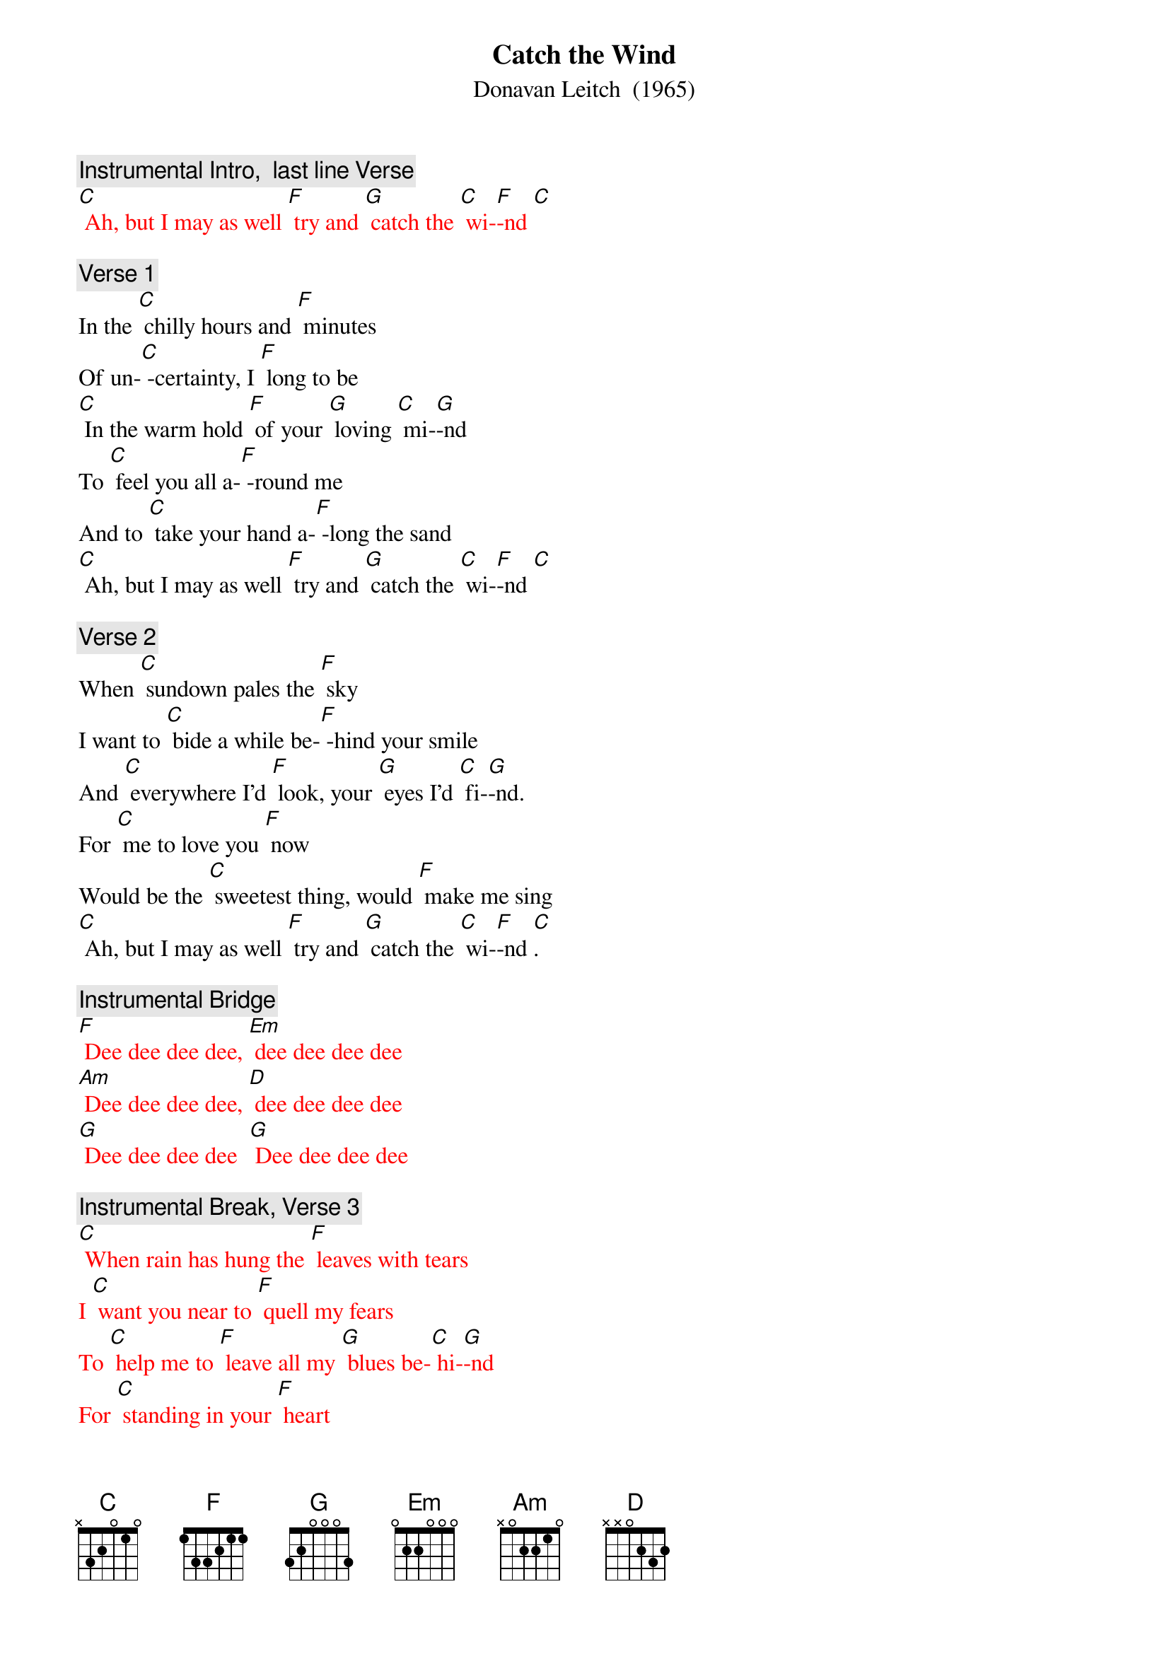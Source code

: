 {t: Catch the Wind}
{st:	Donavan Leitch  (1965)}

{c: Instrumental Intro,  last line Verse}
{textcolour: red}
[C] Ah, but I may as well [F] try and [G] catch the [C] wi-[F]-nd [C]
{textcolour}

{c: Verse 1}
In the [C] chilly hours and [F] minutes
Of un-[C] -certainty, I [F] long to be
[C] In the warm hold [F] of your [G] loving [C] mi-[G]-nd
To [C] feel you all a-[F] -round me
And to [C] take your hand a-[F] -long the sand
[C] Ah, but I may as well [F] try and [G] catch the [C] wi-[F]-nd [C]

{c: Verse 2}
When [C] sundown pales the [F] sky
I want to [C] bide a while be-[F] -hind your smile
And [C] everywhere I'd [F] look, your [G] eyes I'd [C] fi-[G]-nd.
For [C] me to love you [F] now
Would be the [C] sweetest thing, would [F] make me sing
[C] Ah, but I may as well [F] try and [G] catch the [C] wi-[F]-nd [C].

{c: Instrumental Bridge}
{textcolour: red}
[F] Dee dee dee dee, [Em] dee dee dee dee
[Am] Dee dee dee dee, [D] dee dee dee dee
[G] Dee dee dee dee  [G] Dee dee dee dee
{textcolour}

{c: Instrumental Break, Verse 3}
{textcolour: red}
[C] When rain has hung the [F] leaves with tears
I [C] want you near to [F] quell my fears
To [C] help me to [F] leave all my [G] blues be-[C] hi-[G]-nd
For [C] standing in your [F] heart
Is where I [C] want to be; I [F] long to be
[C] Ah, but I may as well [F] try and [G] catch the [C] wi-[F]-nd [C]
{textcolour}

{c: Verse 3}
[C] When rain has hung the [F] leaves with tears
I [C] want you near to [F] quell my fears
To [C] help me to [F] leave all my [G] blues be-[C] hi-[G]-nd
For [C] standing in your [F] heart
Is where I [C] want to be; I [F] long to be
[C] Ah, but I may as well [F] try and [G] catch the [C] wi-[F]-nd [C]
[C] Ah, but I may as well [F] try and [G] catch the [C] wi-[F]-nd [C]

{c: Instrumental}
{textcolour: red}
[C] Ah, but I may as well [F] try and [G] catch the [C] wi-[F]-nd [C]
{textcolour}
